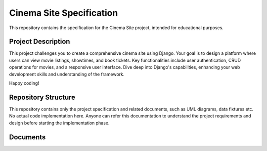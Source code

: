 ###############################################################################
                           Cinema Site Specification
###############################################################################

This repository contains the specification for the Cinema Site project,
intended for educational purposes.

Project Description
===================

This project challenges you to create a comprehensive cinema site using Django.
Your goal is to design a platform where users can view movie listings,
showtimes, and book tickets. Key functionalities include user authentication,
CRUD operations for movies, and a responsive user interface.
Dive deep into Django's capabilities, enhancing your web development skills and
understanding of the framework.

Happy coding!

Repository Structure
====================

This repository contains only the project specification and related documents,
such as UML diagrams, data fixtures etc. No actual code implementation here.
Anyone can refer this documentation to understand the project requirements and
design before starting the implementation phase.

Documents
=========
